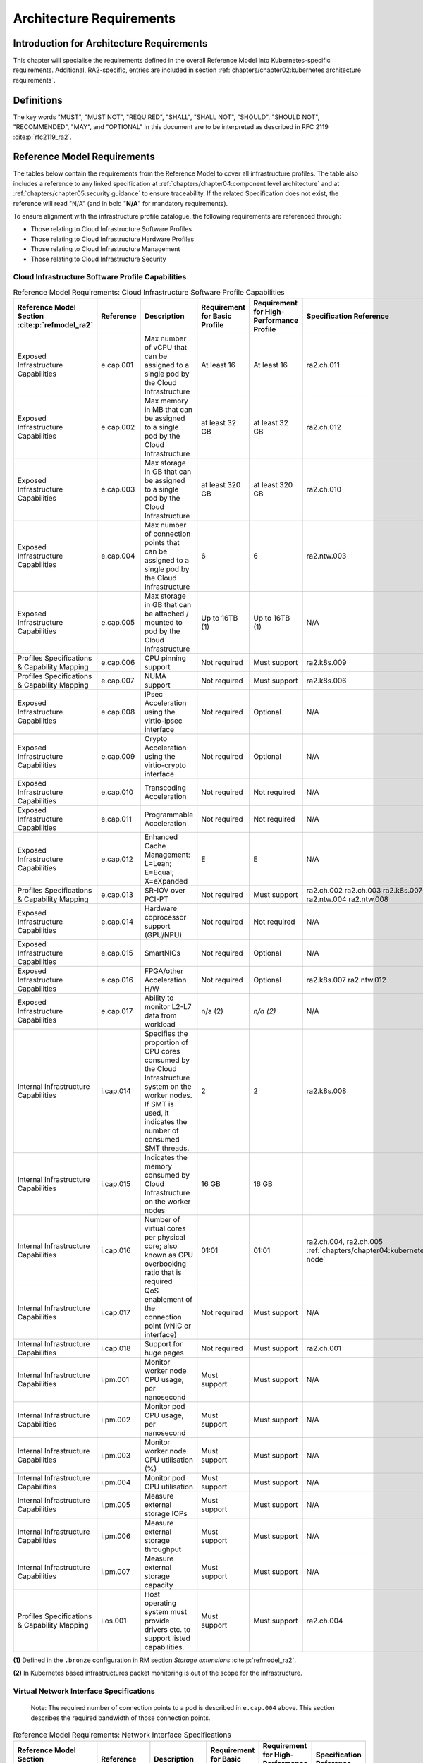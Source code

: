 Architecture Requirements
=========================

Introduction for Architecture Requirements
------------------------------------------

This chapter will specialise the requirements defined in the overall Reference Model into Kubernetes-specific
requirements. Additional, RA2-specific, entries are included in section
:ref:`chapters/chapter02:kubernetes architecture requirements`.

Definitions
-----------

The key words "MUST", "MUST NOT", "REQUIRED", "SHALL", "SHALL NOT", "SHOULD", "SHOULD NOT", "RECOMMENDED", "MAY", and
"OPTIONAL" in this document are to be interpreted as described in RFC 2119 :cite:p:`rfc2119_ra2`.

Reference Model Requirements
----------------------------

The tables below contain the requirements from the Reference Model to cover all infrastructure profiles.
The table also includes a reference to any linked specification at
:ref:`chapters/chapter04:component level architecture` and at
:ref:`chapters/chapter05:security guidance` to ensure traceability. If the related Specification
does not exist, the reference will read "N/A" (and in bold "**N/A**" for mandatory requirements).

To ensure alignment with the infrastructure profile catalogue, the following requirements are referenced through:

-  Those relating to Cloud Infrastructure Software Profiles
-  Those relating to Cloud Infrastructure Hardware Profiles
-  Those relating to Cloud Infrastructure Management
-  Those relating to Cloud Infrastructure Security

Cloud Infrastructure Software Profile Capabilities
~~~~~~~~~~~~~~~~~~~~~~~~~~~~~~~~~~~~~~~~~~~~~~~~~~

.. list-table:: Reference Model Requirements: Cloud Infrastructure Software Profile Capabilities
   :widths: 10 10 50 10 10 10
   :header-rows: 1

   * - Reference Model Section :cite:p:`refmodel_ra2`
     - Reference
     - Description
     - Requirement for Basic Profile
     - Requirement for High-Performance Profile
     - Specification Reference
   * - Exposed Infrastructure Capabilities
     - e.cap.001
     - Max number of vCPU that can be assigned to a single pod by the Cloud Infrastructure
     - At least 16
     - At least 16
     - ra2.ch.011
   * - Exposed Infrastructure Capabilities
     - e.cap.002
     - Max memory in MB that can be assigned to a single pod by the Cloud Infrastructure
     - at least 32 GB
     - at least 32 GB
     - ra2.ch.012
   * - Exposed Infrastructure Capabilities
     - e.cap.003
     - Max storage in GB that can be assigned to a single pod by the Cloud Infrastructure
     - at least 320 GB
     - at least 320 GB
     - ra2.ch.010
   * - Exposed Infrastructure Capabilities
     - e.cap.004
     - Max number of connection points that can be assigned to a single pod by the Cloud Infrastructure
     - 6
     - 6
     - ra2.ntw.003
   * - Exposed Infrastructure Capabilities
     - e.cap.005
     - Max storage in GB that can be attached / mounted to pod by the Cloud Infrastructure
     - Up to 16TB (1)
     - Up to 16TB (1)
     - N/A
   * - Profiles Specifications & Capability Mapping
     - e.cap.006
     - CPU pinning support
     - Not required
     - Must support
     - ra2.k8s.009
   * - Profiles Specifications & Capability Mapping
     - e.cap.007
     - NUMA support
     - Not required
     - Must support
     - ra2.k8s.006
   * - Exposed Infrastructure Capabilities
     - e.cap.008
     - IPsec Acceleration using the virtio-ipsec interface
     - Not required
     - Optional
     - N/A
   * - Exposed Infrastructure Capabilities
     - e.cap.009
     - Crypto Acceleration using the virtio-crypto interface
     - Not required
     - Optional
     - N/A
   * - Exposed Infrastructure Capabilities
     - e.cap.010
     - Transcoding Acceleration
     - Not required
     - Not required
     - N/A
   * - Exposed Infrastructure Capabilities
     - e.cap.011
     - Programmable Acceleration
     - Not required
     - Not required
     - N/A
   * - Exposed Infrastructure Capabilities
     - e.cap.012
     - Enhanced Cache Management: L=Lean; E=Equal; X=eXpanded
     - E
     - E
     - N/A
   * - Profiles Specifications & Capability Mapping
     - e.cap.013
     - SR-IOV over PCI-PT
     - Not required
     - Must support
     - ra2.ch.002 ra2.ch.003 ra2.k8s.007 ra2.ntw.004 ra2.ntw.008
   * - Exposed Infrastructure Capabilities
     - e.cap.014
     - Hardware coprocessor support (GPU/NPU)
     - Not required
     - Not required
     - N/A
   * - Exposed Infrastructure Capabilities
     - e.cap.015
     - SmartNICs
     - Not required
     - Optional
     - N/A
   * - Exposed Infrastructure Capabilities
     - e.cap.016
     - FPGA/other Acceleration H/W
     - Not required
     - Optional
     - ra2.k8s.007 ra2.ntw.012
   * - Exposed Infrastructure Capabilities
     - e.cap.017
     - Ability to monitor L2-L7 data from workload
     - n/a (2)
     - *n/a (2)*
     - N/A
   * - Internal Infrastructure Capabilities
     - i.cap.014
     - Specifies the proportion of CPU cores consumed by the Cloud Infrastructure system on the
       worker nodes. If SMT is used, it indicates the number of consumed SMT threads.
     - 2
     - 2
     - ra2.k8s.008
   * - Internal Infrastructure Capabilities
     - i.cap.015
     - Indicates the memory consumed by Cloud Infrastructure on the worker nodes
     - 16 GB
     - 16 GB
     -
   * - Internal Infrastructure Capabilities
     - i.cap.016
     - Number of virtual cores per physical core; also known as CPU overbooking ratio that is required
     - 01:01
     - 01:01
     - ra2.ch.004, ra2.ch.005 :ref:`chapters/chapter04:kubernetes node`
   * - Internal Infrastructure Capabilities
     - i.cap.017
     - QoS enablement of the connection point (vNIC or interface)
     - Not required
     - Must support
     - N/A
   * - Internal Infrastructure Capabilities
     - i.cap.018
     - Support for huge pages
     - Not required
     - Must support
     - ra2.ch.001
   * - Internal Infrastructure Capabilities
     - i.pm.001
     - Monitor worker node CPU usage, per nanosecond
     - Must support
     - Must support
     - N/A
   * - Internal Infrastructure Capabilities
     - i.pm.002
     - Monitor pod CPU usage, per nanosecond
     - Must support
     - Must support
     - N/A
   * - Internal Infrastructure Capabilities
     - i.pm.003
     - Monitor worker node CPU utilisation (%)
     - Must support
     - Must support
     - N/A
   * - Internal Infrastructure Capabilities
     - i.pm.004
     - Monitor pod CPU utilisation
     - Must support
     - Must support
     - N/A
   * - Internal Infrastructure Capabilities
     - i.pm.005
     - Measure external storage IOPs
     - Must support
     - Must support
     - N/A
   * - Internal Infrastructure Capabilities
     - i.pm.006
     - Measure external storage throughput
     - Must support
     - Must support
     - N/A
   * - Internal Infrastructure Capabilities
     - i.pm.007
     - Measure external storage capacity
     - Must support
     - Must support
     - N/A
   * - Profiles Specifications & Capability Mapping
     - i.os.001
     - Host operating system must provide drivers etc. to support listed capabilities.
     - Must support
     - Must support
     - ra2.ch.004

**(1)** Defined in the ``.bronze`` configuration in RM section `Storage extensions` :cite:p:`refmodel_ra2`.

**(2)** In Kubernetes based infrastructures packet monitoring is out of the scope for the infrastructure.

Virtual Network Interface Specifications
~~~~~~~~~~~~~~~~~~~~~~~~~~~~~~~~~~~~~~~~

  Note: The required number of connection points to a pod is described in ``e.cap.004`` above. This section describes the
  required bandwidth of those connection points.

.. list-table:: Reference Model Requirements: Network Interface Specifications
   :widths: 10 30 30 10 10 10
   :header-rows: 1

   * - Reference Model Section :cite:p:`refmodel_ra2`
     - Reference
     - Description
     - Requirement for Basic Profile
     - Requirement for High-Performance Profile
     - Specification Reference
   * - Virtual Network Interface Specifications
     - n1, n2, n3, n4, n5, n6
     - 1, 2, 3, 4, 5, 6 Gbps
     - Must support
     - Must support
     - N/A
   * - Virtual Network Interface Specifications
     - n10, n20, n30, n40, n50, n60
     - 10, 20, 30, 40, 50, 60 Gbps
     - Must support
     - Must support
     - N/A
   * - Virtual Network Interface Specifications
     - n25, n50, n75, n100, n125, n150
     - 25, 50, 75, 100, 125, 150 Gbps
     - Must support
     - Must support
     - N/A
   * - Virtual Network Interface Specifications
     - n50, n100, n150, n200, n250 , n300
     - 50, 100, 150, 200, 250, 300 Gbps
     - Must support
     - Must support
     - N/A
   * - Virtual Network Interface Specifications
     - n100, n200, n300, n400, n500, n600
     - 100, 200, 300, 400, 500, 600 Gbps
     - Must support
     - Must support
     - N/A

Virtual Network Interface Specifications


Cloud Infrastructure Software Profile Requirements
~~~~~~~~~~~~~~~~~~~~~~~~~~~~~~~~~~~~~~~~~~~~~~~~~~

.. list-table:: Reference Model Requirements: Cloud Infrastructure Software Profile Requirements
   :widths: 10 10 50 10 10 10
   :header-rows: 1

   * - Reference Model Section :cite:p:`refmodel_ra2`
     - Reference
     - Description
     - Requirement for Basic Profile
     - Requirement for High-Performance Profile
     - Specification Reference
   * - Virtual Compute
     - infra.com. cfg.001
     - CPU allocation ratio
     - 1:1
     - 1:1
     - ra2.ch.005, ra2.ch.006
   * - Virtual Compute
     - infra.com. cfg.002
     - NUMA awareness
     - Not required
     - Must support
     - ra2.k8s.006
   * - Virtual Compute
     - infra.com. cfg.003
     - CPU pinning capability
     - Not required
     - Must support
     - ra2.k8s.009
   * - Virtual Compute
     - infra.com. cfg.004
     - Huge pages
     - Not required
     - Must support
     - ra2.ch.001
   * - Virtual Storage
     - infra.stg. cfg.002
     - Storage Block
     - Must support
     - Must support
     - ra2.stg.004
   * - Virtual Storage
     - infra.stg. cfg.003
     - Storage with replication
     - Not required
     - Must support
     - N/A
   * - Virtual Storage
     - infra.stg. cfg.004
     - Storage with encryption
     - Must support
     - Must support
     - N/A
   * - Virtual Storage
     - infra.stg. acc.cfg.001
     - Storage IOPS oriented encryption
     - Not required
     - Must support
     - N/A
   * - Virtual Storage
     - infra.stg. acc.cfg.002
     - Storage capacity-oriented encryption
     - Not required
     - Not required
     - N/A
   * - Virtual Networking
     - infra.net.cfg.001
     - IO virtualisation using virtio1.1
     - Must support (1)
     - Must support (1)
     - N/A
   * - Virtual Networking
     - infra.net.cfg.002
     - The overlay network encapsulation protocol needs to enable ECMP in the underlay to take advantage of the
       scale-out features of the network fabric.(2)
     - Must support VXLAN, MPLSoUDP, GENEVE, other
     - No requirement specified
     - N/A
   * - Virtual Networking
     - infra.net.cfg.003
     - Network Address Translation
     - Must support
     - Must support
     - N/A
   * - Virtual Networking
     - infra.net.cfg.004
     - Security Groups
     - Must support
     - Must support
     - ra2.k8s.014
   * - Virtual Networking
     - infra.net.cfg.005
     - SFC support
     - Not required
     - Must support
     - N/A
   * - Virtual Networking
     - infra.net.cfg.006
     - Traffic patterns symmetry
     - Must support
     - Must support
     - N/A
   * - Virtual Networking
     - infra.net.acc.cfg.001
     - vSwitch optimisation
     - Not required
     - Must support DPDK (3)
     - ra2.ntw.010
   * - Virtual Networking
     - infra.net.acc.cfg.002
     - Support of HW offload
     - Not required
     - Optional, SmartNIC
     - N/A
   * - Virtual Networking
     - infra.net.acc.cfg.003
     - Crypto acceleration
     - Not required
     - Optional
     - N/A
   * - Virtual Networking
     - infra.net.acc.cfg.004
     - Crypto Acceleration Interface
     - Not required
     - Optional
     - N/A

Virtual Networking

**(1)** Might have other interfaces (such as SR-IOV VFs to be directly passed to a VM or a pod) or NIC-specific drivers
on Kubernetes nodes.

**(2)** In Kubernetes based infrastructures network separation is possible without an overlay (e.g.: with IPVLAN)

**(3)** This feature is not applicable for Kubernetes based infrastructures due to lack of vSwitch however workloads
need access to user space networking solutions.

Cloud Infrastructure Hardware Profile Requirements
~~~~~~~~~~~~~~~~~~~~~~~~~~~~~~~~~~~~~~~~~~~~~~~~~~

.. list-table:: Reference Model Requirements: Cloud Infrastructure Hardware Profile Requirements
   :widths: 10 10 50 10 10 10
   :header-rows: 1

   * - Reference Model Section :cite:p:`refmodel_ra2`
     - Reference
     - Description
     - Requirement for Basic Profile
     - Requirement for High-Performance Profile
     - Specification Reference
   * - Compute Resources
     - infra.hw.cpu.cfg.001
     - Minimum number of CPU sockets
     - 2
     - 2
     - ra2.ch.008
   * - Compute Resources
     - infra.hw.cpu.cfg.002
     - Minimum number of cores per CPU
     - 20
     - 20
     - ra2.ch.008
   * - Compute Resources
     - infra.hw.cpu.cfg.003
     - NUMA alignment
     - N
     - Y
     - ra2.ch.008
   * - Compute Resources
     - infra.hw.cpu.cfg.004
     - Simultaneous multithreading/ Symmetric multiprocessing (SMT/SMP)
     - Must support
     - Optional
     - ra2.ch.004
   * - Compute Resources
     - infra.hw.cac.cfg.001
     - GPU
     - Not required
     - Optional
     - N/A
   * - Storage Configurations`
     - infra.hw.stg.hdd.cfg.001
     - Local storage HDD
     - No requirement specified
     - No requirement specified
     - N/A
   * - Storage Configurations`
     - infra.hw.stg.ssd.cfg.002
     - Local storage SSD
     - Should support
     - Should support
     - ra2.ch.009
   * - Network Resources
     - infra.hw.nic.cfg.001
     - Total number of NIC ports available in the host
     - 4
     - 4
     - ra2.ch.013
   * - Network Resources
     - infra.hw.nic.cfg.002
     - Port speed specified in Gbps (minimum values)
     - 10
     - 25
     - ra2.ch.014, ra2.ch.015
   * - Network Resources
     - infra.hw.pci.cfg. 001
     - Number of PCIe slots available in the host
     - 8
     - 8
     - ra2.ch.016
   * - Network Resources
     - infra.hw.pci.cfg.002
     - PCIe speed
     - Gen 3
     - Gen 3
     - ra2.ch.016
   * - Network Resources
     - infra.hw.pci.cfg.003
     - PCIe lanes
     - 8
     - 8
     - ra2.ch.016
   * - Network Resources
     - infra.hw.nac.cfg.001
     - Cryptographic acceleration
     - Not required
     - Optional
     - N/A
   * - Network Resources
     - infra.hw.nac.cfg.002
     - A SmartNIC that is used to offload vSwitch functionality to hardware
     - Not required
     - Optional (1)
     - N/A
   * - Network Resources
     - infra.hw.nac.cfg.003
     - Compression
     - Optional
     - Optional
     - N/A

**(1)** There is no vSwitch in case of containers, but a SmartNIC can be used to offload any other network processing.

Edge Cloud Infrastructure Hardware Profile Requirements
~~~~~~~~~~~~~~~~~~~~~~~~~~~~~~~~~~~~~~~~~~~~~~~~~~~~~~~

In the case of Telco Edge Cloud Deployments, hardware requirements can differ from the above to account for
environmental and other constraints.
The Reference Model :cite:p:`refmodel_ra2`
includes considerations specific to deployments at the edge of the network. The infrastructure profiles "Basic" and
"High Performance" as per the RM chapter on `Profiles and Workload Flavours` still apply, but a number
of requirements of the above table are relaxed as follows:

.. list-table:: Reference Model Requirements: Edge Cloud Infrastructure Hardware Profile Requirements
   :widths: 10 10 50 10 10 10
   :header-rows: 1

   * - Reference Model Section :cite:p:`refmodel_ra2`
     - Reference
     - Description
     - Requirement for Basic Profile
     - Requirement for High-Performance Profile
     - Specification Reference
   * - Telco Edge Cloud: Infrastructure Profiles
     - infra.hw.cpu.cfg.001
     - sockets
     -
     -
     -
   * - Telco Edge Cloud: Infrastructure Profiles
     - infra.hw.cpu.cfg.002
     - Minimum number of Cores per CPU
     - 1
     - 1
     - ra2.ch.008
   * - Telco Edge Cloud: Infrastructure Profiles
     - infra.hw.cpu.cfg.003
     - NUMA alignment
     - N
     - Y (1)
     - ra2.ch.008

Telco Edge Cloud: Infrastructure Profiles.

**(1)** immaterial if the number of CPU sockets (infra.hw.cpu.cfg.001) is 1.

Cloud Infrastructure Management Requirements
~~~~~~~~~~~~~~~~~~~~~~~~~~~~~~~~~~~~~~~~~~~~

.. list-table:: Reference Model Requirements: Cloud Infrastructure Management Requirements
   :widths: 10 10 50 10 10
   :header-rows: 1

   * - Reference Model Section :cite:p:`refmodel_ra2`
     - Reference
     - Description
     - Requirement (common to all Profiles)
     - Specification Reference
   * - Cloud Infrastructure Management Capabilities
     - e.man.001
     - Capability to allocate virtual compute resources to a workload
     - Must support
     - N/A
   * - Cloud Infrastructure Management Capabilities
     - e.man.002
     - Capability to allocate virtual storage resources to a workload
     - Must support
     - N/A
   * - Cloud Infrastructure Management Capabilities
     - e.man.003
     - Capability to allocate virtual networking resources to a workload
     - Must support
     - N/A
   * - Cloud Infrastructure Management Capabilities
     - e.man.004
     - Capability to isolate resources between tenants
     - Must support
     - N/A
   * - Cloud Infrastructure Management Capabilities
     - e.man.005
     - Capability to manage workload software images
     - Must support
     - N/A
   * - Cloud Infrastructure Management Capabilities
     - e.man.006
     - Capability to provide information related to allocated virtualised resources per tenant
     - Must support
     - N/A
   * - Cloud Infrastructure Management Capabilities
     - e.man.007
     - Capability to notify state changes of allocated resources
     - Must support
     - N/A
   * - Cloud Infrastructure Management Capabilities
     - e.man.008
     - Capability to collect and expose performance information on virtualised resources allocated
     - Must support
     - N/A
   * - Cloud Infrastructure Management Capabilities
     - e.man.009
     - Capability to collect and notify fault information on virtualised resources
     - Must support
     - N/A

Cloud Infrastructure Management Capabilities.

Cloud Infrastructure Monitoring Capabilities
~~~~~~~~~~~~~~~~~~~~~~~~~~~~~~~~~~~~~~~~~~~~

.. list-table:: Reference Model Requirements: Cloud Infrastructure Internal Performance Measurement Requirements
   :widths: 10 10 50 10 10
   :header-rows: 1

   * - Reference Model Section :cite:p:`refmodel_ra2`
     - Reference
     - Description
     - Requirement (common to all Profiles)
     - Specification Reference
   * - Internal Performance Measurement Capabilities
     - i.pm.001
     - Capability to monitor host CPU Usage (in ns)
     - Must support
     - N/A
   * - Internal Performance Measurement Capabilities
     - i.pm.002
     - Capability to monitor per pod CPU (Virtual compute resource) usage (in ns)
     - Must support
     - N/A
   * - Internal Performance Measurement Capabilities
     - i.pm.003
     - Capability to monitor host CPU Usage (in percentage)
     - Must support
     - N/A
   * - Internal Performance Measurement Capabilities
     - i.pm.004
     - Capability to monitor per pod CPU (Virtual compute resource) usage (in percentage)
     - Must support
     - N/A
   * - Internal Performance Measurement Capabilities
     - i.pm.005
     - Capability to monitor packet count per physical or virtual node network interface
     - Must support
     - N/A
   * - Internal Performance Measurement Capabilities
     - i.pm.006
     - Capability to monitor octet (bytes) count per physical or virtual node network interface
     - Must support
     - N/A
   * - Internal Performance Measurement Capabilities
     - i.pm.007
     - Capability to monitor dropped packet count per physical or virtual node network interface
     - Must support
     - N/A
   * - Internal Performance Measurement Capabilities
     - i.pm.008
     - Capability to monitor errored packet count per physical or virtual node network interface
     - Must support
     - N/A
   * - Internal Performance Measurement Capabilities
     - i.pm.009
     - Capability to monitor amount of buffered memory (in KiB) on the node.
     - Must support
     - N/A
   * - Internal Performance Measurement Capabilities
     - i.pm.010
     - Capability to monitor amount of cached memory (in KiB) on the node.
     - Must support
     - N/A
   * - Internal Performance Measurement Capabilities
     - i.pm.011
     - Capability to monitor amount of free memory (in KiB) on the node.
     - Must support
     - N/A
   * - Internal Performance Measurement Capabilities
     - i.pm.012
     - Capability to monitor amount of slab memory (in KiB) on the node.
     - Must support
     - N/A
   * - Internal Performance Measurement Capabilities
     - i.pm.013
     - Capability to monitor amount of total memory (in KiB) on the node.
     - Must support
     - N/A
   * - Internal Performance Measurement Capabilities
     - i.pm.014
     - Capability to monitor amount of free storage space (in B) on the node and on volumes.
     - Must support
     - N/A
   * - Internal Performance Measurement Capabilities
     - i.pm.015
     - Capability to monitor amount of used storage space (in B) on the node and on volumes.
     - Must support
     - N/A
   * - Internal Performance Measurement Capabilities
     - i.pm.016
     - Capability to monitor amount of reserved storage space (in B) on the node and on volumes.
     - Must support
     - N/A
   * - Internal Performance Measurement Capabilities
     - i.pm.017
     - Capability to monitor the storage read latency (in ms) on the node and on volumes.
     - Must support
     - N/A
   * - Internal Performance Measurement Capabilities
     - i.pm.018
     - Capability to monitor the read operations rate (in IOPS) on the node and on volumes.
     - Must support
     - N/A
   * - Internal Performance Measurement Capabilities
     - i.pm.019
     - Capability to monitor the storage read throughput (in B/s) on the node and on volumes.
     - Must support
     - N/A
   * - Internal Performance Measurement Capabilities
     - i.pm.020
     - Capability to monitor the storage write latency (in ms) on the node and on volumes.
     - Must support
     - N/A
   * - Internal Performance Measurement Capabilities
     - i.pm.021
     - Capability to monitor the write operations rate (in IOPS) on the node and on volumes.
     - Must support
     - N/A
   * - Internal Performance Measurement Capabilities
     - i.pm.022
     - Capability to monitor the storage write throughput (in B/s) on the node and on volumes.
     - Must support
     - N/A

Internal Performance Measurement Capabilities.



Cloud Infrastructure Security Requirements
~~~~~~~~~~~~~~~~~~~~~~~~~~~~~~~~~~~~~~~~~~

.. list-table:: Reference Model Requirements: Cloud Infrastructure Security Requirements
   :widths: 10 10 70 10
   :header-rows: 1

   * - Reference Model Section :cite:p:`refmodel_ra2`
     - Reference
     - Description
     - Specification Reference
   * - System Hardening
     - sec.gen.001
     - The Platform **must** maintain the specified configuration.
     -
   * - System Hardening
     - sec.gen.002
     - All systems part of Cloud Infrastructure **must** support password hardening as defined in the
       CIS Password Policy Guide :cite:p:`cispwpolicy_ra2`.
       Hardening: CIS Password Policy Guide
     - `Node Hardening: Securing Kubernetes Hosts`
   * - System Hardening
     - sec.gen.003
     - All servers part of Cloud Infrastructure **must** support a root of trust and secure boot.
     -
   * - System Hardening
     - sec.gen.004
     - The Operating Systems of all the servers part of Cloud Infrastructure **must** be hardened by removing or
       disabling unnecessary services, applications, and network protocols, configuring operating system user
       authentication, configuring resource controls, installing and configuring additional security controls where
       needed, and testing the security of the Operating System. (NIST SP 800-123)
     - :ref:`chapters/chapter05:security principles` and :ref:`chapters/chapter05:node hardening`
   * - System Hardening
     - sec.gen.005
     - The Platform **must** support Operating System level access control
     - :ref:`chapters/chapter05:node hardening`
   * - System Hardening
     - sec.gen.006
     - The Platform **must** support secure logging. Logging with root account must be prohibited when root
       privileges are not required.
     - :ref:`chapters/chapter05:restricting direct access to nodes`
   * - System Hardening
     - sec.gen.007
     - All servers part of Cloud Infrastructure **must** be Time synchronized with authenticated Time service.
     -
   * - System Hardening
     - sec.gen.008
     - All servers part of Cloud Infrastructure **must** be regularly updated to address security vulnerabilities.
     - :ref:`chapters/chapter05:vulnerability assessment`
   * - System Hardening
     - sec.gen.009
     - The Platform **must** support Software integrity protection and verification and **must** scan source code
       and manifests.
     - :ref:`chapters/chapter05:securing the kubernetes orchestrator`
   * - System Hardening
     - sec.gen.010
     - The Cloud Infrastructure **must** support encrypted storage, for example, block, object and file storage,
       with access to encryption keys restricted based on a need to know. Controlled Access Based on the Need
       to Know :cite:p:`ciscontrolslist_ra2`.
     -
   * - System Hardening
     - sec.gen.011
     - The Cloud Infrastructure **should** support Read and Write only storage partitions (write only permission
       to one or more authorized actors).
     -
   * - System Hardening
     - sec.gen.012
     - The Operator **must** ensure that only authorized actors have physical access to the underlying infrastructure.
     -
   * - System Hardening
     - sec.gen.013
     - The Platform **must** ensure that only authorized actors have logical access to the underlying infrastructure.
     - :ref:`chapters/chapter05:securing the kubernetes orchestrator`
   * - System Hardening
     - sec.gen.014
     - All servers part of Cloud Infrastructure **should** support measured boot and an attestation server that monitors
       the measurements of the servers.
     -
   * - System Hardening
     - sec.gen.015
     - Any change to the Platform must be logged as a security event, and the logged event must include
       the identity of the entity making the change, the change, the date and the time of the change.
     -
   * - Platform and Access
     - sec.sys.001
     - The Platform **must** support authenticated and secure access to API, GUI and command line interfaces.
     - :ref:`chapters/chapter05:securing the kubernetes orchestrator`
   * - Platform and Access
     - sec.sys.002
     - The Platform **must** support Traffic Filtering for workloads (for example, Firewall).
     -
   * - Platform and Access
     - sec.sys.003
     - The Platform **must** support secure and encrypted communications, and confidentiality and integrity of
       network traffic.
     - `Network Resources Use Transport Layer Security and Service Mesh`
   * - Platform and Access
     - sec.sys.004
     - The Cloud Infrastructure **must** support authentication, integrity, and confidentiality on all network
       channels.
     - `Network Resources Use Transport Layer Security and Service Mesh`
   * - Platform and Access
     - sec.sys.005
     - The Cloud Infrastructure **must** segregate the underlay and overlay networks.
     -
   * - Platform and Access
     - sec.sys.006
     - The Cloud Infrastructure must be able to utilise the Cloud Infrastructure Manager identity lifecycle
       management capabilities.
     - :ref:`chapters/chapter05:security principles`
   * - Platform and Access
     - sec.sys.007
     - The Platform **must** implement controls enforcing separation of duties and privileges, least privilege
       use and least common mechanism (Role-Based Access Control).
     - :ref:`chapters/chapter05:security principles` :ref:`chapters/chapter05:securing the kubernetes orchestrator`
   * - Platform and Access
     - sec.sys.008
     - The Platform **must** be able to assign the Entities that comprise the tenant networks to different
       trust domains. Communication between different trust domains is not allowed, by default.
     -
   * - Platform and Access
     - sec.sys.009
     - The Platform **must** support creation of Trust Relationships between trust domains.
     -
   * - Platform and Access
     - sec.sys.010
     - For two or more domains without existing trust relationships, the Platform **must not** allow the effect
       of an attack on one domain to impact the other domains either directly or indirectly.
     -
   * - Platform and Access
     - sec.sys.011
     - The Platform **must not** reuse the same authentication credential (e.g., key-pair) on different Platform
       components (e.g., on different hosts, or different services).
     -
   * - Platform and Access
     - sec.sys.012
     - The Platform **must** protect all secrets by using strong encryption techniques, and storing the protected
       secrets externally from the component
     -
   * - Platform and Access
     - sec.sys.013
     - The Platform **must** provide secrets dynamically as and when needed.
     -
   * - Platform and Access
     - sec.sys.014
     - The Platform **should** use Linux Security Modules such as SELinux to control access to resources.
     -
   * - Platform and Access
     - sec.sys.015
     - The Platform **must not** contain back door entries (unpublished access points, APIs, etc.).
     -
   * - Platform and Access
     - sec.sys.016
     - Login access to the platform's components **must** be through encrypted protocols such as SSH v2
       or TLS v1.2 or higher. Note: Hardened jump servers isolated from external networks are recommended
     - :ref:`chapters/chapter05:securing the kubernetes orchestrator`
   * - Platform and Access
     - sec.sys.017
     - The Platform **must** provide the capability of using digital certificates that comply with X.509 standards
       issued by a trusted certificate authority.
     -
   * - Platform and Access
     - sec.sys.018
     - The Platform **must** provide the capability of allowing certificate renewal and revocation.
     -
   * - Platform and Access
     - sec.sys.019
     - The Platform **must** provide the capability of testing the validity of a digital certificate (CA signature,
       validity period, non-revocation, identity).
     -
   * - Platform and Access
     - sec.sys.020
     - The Cloud Infrastructure architecture **should** rely on Zero Trust principles to build a secure by design environment.
     -
   * - Confidentiality and Integrity
     - sec.ci.001
     - The Platform **must** support Confidentiality and Integrity of data at rest and in-transit. by design environment.
     - :ref:`chapters/chapter05:securing the kubernetes orchestrator`
   * - Confidentiality and Integrity
     - sec.ci.002
     - The Platform **should** support self-encrypting storage devices.
     -
   * - Confidentiality and Integrity
     - sec.ci.003
     - The Platform **must** support confidentiality and integrity of data related metadata.
     -
   * - Confidentiality and Integrity
     - sec.ci.004
     - The Platform **must** support confidentiality of processes and restrict information sharing with only the process
       owner (e.g., tenant).
     -
   * - Confidentiality and Integrity
     - sec.ci.005
     - The Platform **must** support confidentiality and integrity of process-related metadata and restrict information
       sharing with only the process owner (e.g., tenant).
     -
   * - Confidentiality and Integrity
     - sec.ci.006
     - The Platform **must** support confidentiality and integrity of workload resource utilization (RAM, CPU,
       storage, network I/O, cache, hardware offload) and restrict information sharing with only the workload
       owner (e.g., tenant).
     -
   * - Confidentiality and Integrity
     - sec.ci.007
     - The Platform **must not** allow memory inspection by any actor other than the authorized actors for the
       entity to which memory is assigned (e.g., tenants owning the workload), for Lawful Inspection, and by
       secure monitoring services.
     -
   * - Confidentiality and Integrity
     - sec.ci.008
     - The Cloud Infrastructure **must** support tenant networks segregation.
     - Create and define Network Policies
   * - Confidentiality and Integrity
     - sec.ci.009
     - For sensitive data encryption, the key management service **should** leverage a Hardware Security Module
       to manage and protect cryptographic keys.
     -
   * - Workload Security
     - sec.wl.001
     - The Platform **must** support workload placement policy.
     -
   * - Workload Security
     - sec.wl.002
     - The Cloud Infrastructure **must** provide methods to ensure the platform's trust status and integrity
       (e.g., remote attestation, Trusted Platform Module).
     -
   * - Workload Security
     - sec.wl.003
     - The Platform **must** support secure provisioning of workloads.
     - :ref:`chapters/chapter05:securing the kubernetes orchestrator`
   * - Workload Security
     - sec.wl.004
     - The Platform **must** support location assertion (for mandated in-country or location requirements).
     -
   * - Workload Security
     - sec.wl.005
     - The Platform **must** support the separation of production and non-production Workloads.
     - :ref:`chapters/chapter05:securing the kubernetes orchestrator`
   * - Workload Security
     - sec.wl.006
     - The Platform **must** support the separation of Workloads based on their categorisation (for example,
       payment card information, healthcare, etc.).
     - :ref:`chapters/chapter05:securing the kubernetes orchestrator`
   * - Workload Security
     - sec.wl.007
     - The Operator **must** implement processes and tools to verify VNF authenticity and integrity.
     - :ref:`chapters/chapter05:trusted registry`
   * - Image Security
     - sec.img.001
     - Images from untrusted sources **must not** be used.
     - :ref:`chapters/chapter05:trusted registry`
   * - Image Security
     - sec.img.002
     - Images **must** be scanned to be maintained free from known vulnerabilities.
     - :ref:`chapters/chapter05:trusted registry`
   * - Image Security
     - sec.img.003
     - Images **must not** be configured to run with privileges higher than the privileges of the actor
       authorized to run them.
     - :ref:`chapters/chapter05:runtime security`
   * - Image Security
     - sec.img.004
     - Images **must** only be accessible to authorised actors.
     -
   * - Image Security
     - sec.img.005
     - Image Registries **must** only be accessible to authorised actors.
     -
   * - Image Security
     - sec.img.006
     - Image Registries **must** only be accessible over secure networks that enforce authentication,
       integrity and confidentiality.
     - :ref:`chapters/chapter05:trusted registry`
   * - Image Security
     - sec.img.007
     - Image registries **must** be clear of vulnerable and out of date versions.
     - :ref:`chapters/chapter05:trusted registry`
   * - Image Security
     - sec.img.008
     - Images **must not** include any secrets. Secrets include passwords, cloud provider credentials,
       SSH keys, TLS certificate keys, etc.
     - :ref:`chapters/chapter05:secrets management`
   * - Image Security
     - sec.img.009
     - CIS Hardened Images **should** be used whenever possible.
     -
   * - Image Security
     - sec.img.010
     - Minimalist base images **should** be used whenever possible.
     -
   * - Security LCM
     - sec.lcm.001
     - The Platform **must** support secure provisioning, availability, and deprovisioning (secure clean-Up)
       of workload resources where secure clean-Up includes tear-down, defense against virus or other attacks.
     -
   * - Security LCM
     - sec.lcm.002
     - Cloud operations staff and systems **must** use management protocols limiting security risk such as
       SNMPv3, SSH v2, ICMP, NTP, syslog and TLS v1.2 or higher.
     - :ref:`chapters/chapter05:securing the kubernetes orchestrator`
   * - Security LCM
     - sec.lcm.003
     - The Cloud Operator **must** implement and strictly follow change management processes for Cloud
       Infrastructure, Cloud Infrastructure Manager and other components of the cloud, and platform change
       control on hardware.
     -
   * - Security LCM
     - sec.lcm.004
     - The Cloud Operator **should** support automated templated approved changes.
     -
   * - Security LCM
     - sec.lcm.005
     - Platform **must** provide logs and these logs must be regularly monitored for anomalous behavior.
     - :ref:`chapters/chapter05:enabling logging and monitoring`
   * - Security LCM
     - sec.lcm.006
     - The Platform **must** verify the integrity of all Resource management requests.
     -
   * - Security LCM
     - sec.lcm.007
     - The Platform **must** be able to update newly instantiated, suspended, hibernated, migrated and
       restarted images with current time information.
     - :ref:`chapters/chapter05:securing the kubernetes orchestrator`
   * - Security LCM
     - sec.lcm.008
     - The Platform **must** be able to update newly instantiated, suspended, hibernated, migrated and
       restarted images with relevant DNS information.
     -
   * - Security LCM
     - sec.lcm.009
     - The Platform **must** be able to update the tag of newly instantiated, suspended, hibernated,
       migrated and restarted images with relevant geolocation (geographical) information.
     -
   * - Security LCM
     - sec.lcm.010
     - The Platform **must** log all changes to geolocation along with the mechanisms and sources of
       location information (i.e., GPS, IP block, and timing).
     -
   * - Security LCM
     - sec.lcm.011
     - The Platform **must** implement security life cycle management processes including the proactive
       update and patching of all deployed Cloud Infrastructure software.
     -
   * - Security LCM
     - sec.lcm.012
     - The Platform **must** log any access privilege escalation.
     -
   * - Monitoring and Security Audit
     - sec.mon.001
     - The Platform **must** provide logs and these logs must be regularly monitored for events of interest.
       The logs **must** contain the following fields: event type, date/time, protocol, service or program
       used for access, success/failure, login ID or process ID, IP address and ports (source and destination)
       involved.
     -
   * - Monitoring and Security Audit
     - sec.mon.002
     - Security logs **must** be time synchronised.
     -
   * - Monitoring and Security Audit
     - sec.mon.003
     - The Platform **must** log all changes to time server source, time, date and time zones.
     -
   * - Monitoring and Security Audit
     - sec.mon.004
     - The Platform **must** secure and protect audit logs (containing sensitive information) both in-transit
       and at rest.
     -
   * - Monitoring and Security Audit
     - sec.mon.005
     - The Platform **must** monitor and audit various behaviours of connection and login attempts to
       detect access attacks and potential access attempts and take corrective actions accordingly.
     -
   * - Monitoring and Security Audit
     - sec.mon.006
     - The Platform **must** monitor and audit operations by authorized account access after login to
       detect malicious operational activity and take corrective actions accordingly.
     -
   * - Monitoring and Security Audit
     - sec.mon.007
     - The Platform **must** monitor and audit security parameter configurations for compliance with
       defined security policies.
     -
   * - Monitoring and Security Audit
     - sec.mon.008
     - The Platform **must** monitor and audit externally exposed interfaces for illegal access (attacks)
       and take corrective security hardening measures.
     -
   * - Monitoring and Security Audit
     - sec.mon.009
     - The Platform **must** monitor and audit service handling for various attacks (malformed messages,
       signalling flooding and replaying, etc.) and take corrective actions accordingly.
     -
   * - Monitoring and Security Audit
     - sec.mon.010
     - The Platform **must** monitor and audit running processes to detect unexpected or unauthorized
       processes and take corrective actions accordingly.
     -
   * - Monitoring and Security Audit
     - sec.mon.011
     - The Platform **must** monitor and audit logs from infrastructure elements and workloads to
       detected anomalies in the system components and take corrective actions accordingly.
     -
   * - Monitoring and Security Audit
     - sec.mon.012
     - The Platform **must** monitor and audit traffic patterns and volumes to prevent malware
       download attempts.
     -
   * - Monitoring and Security Audit
     - sec.mon.013
     - The monitoring system **must not** affect the security (integrity and confidentiality) of
       the infrastructure, workloads, or the user data (through back door entries).
     -
   * - Monitoring and Security Audit
     - sec.mon.014
     - The Monitoring systems **should not** impact IAAS, PAAS, and SAAS SLAs including availability SLAs.
     -
   * - Monitoring and Security Audit
     - sec.mon.015
     - The Platform **must** ensure that the monitoring systems are never starved of resources and **must**
       activate alarms when resource utilisation exceeds a configurable threshold.
     -
   * - Monitoring and Security Audit
     - sec.mon.016
     - The Platform Monitoring components **should** follow security best practices for auditing,
       including secure logging and tracing.
     -
   * - Monitoring and Security Audit
     - sec.mon.017
     - The Platform **must** audit systems for any missing security patches and take appropriate actions.
     - :ref:`chapters/chapter05:vulnerability assessment`
   * - Monitoring and Security Audit
     - sec.mon.018
     - The Platform, starting from initialization, **must** collect and analyze logs to identify security
       events, and store these events in an external system.
     - :ref:`chapters/chapter05:patch management`
   * - Monitoring and Security Audit
     - sec.mon.019
     - The Platform's components **must not** include an authentication credential, e.g., password, in any
       logs, even if encrypted.
     -
   * - Monitoring and Security Audit
     - sec.mon.020
     - The Platform's logging system **must** support the storage of security audit logs for a configurable
       period of time.
     -
   * - Monitoring and Security Audit
     - sec.mon.021
     - The Platform **must** store security events locally if the external logging system is unavailable and
       shall periodically attempt to send these to the external logging system until successful.
     -
   * - Open Source Software
     - sec.oss.001
     - Open source code **must** be inspected by tools with various capabilities for static and dynamic code analysis.
     - :ref:`chapters/chapter05:vulnerability assessment`
   * - Open Source Software
     - sec.oss.002
     - The CVE (Common Vulnerabilities and Exposures) :cite:p:`cve_ra2` **must** be used to identify
       vulnerabilities and their severity rating for open source code part of Cloud Infrastructure and workloads
       software.
     -
   * - Open Source Software
     - sec.oss.003
     - Critical and high severity rated vulnerabilities **must** be fixed in a timely manner. Refer to the
       CVSS (Common Vulnerability Scoring System) :cite:p:`cve_ra2` to know a vulnerability
       score and its associated rate (low, medium, high, or critical).
     -
   * - Open Source Software
     - sec.oss.004
     - A dedicated internal isolated repository separated from the production environment **must** be used to
       store vetted open source content.
     - :ref:`chapters/chapter05:trusted registry`
   * - Open Source Software
     - sec.oss.005
     - A Software Bill of Materials (`SBOM` :cite:p:`sbom_ra2`) **should** be provided or
       build, and maintained to identify the software components and their origins.
     -
   * - IaaC - Secure Design and Architecture Stage Requirements
     - sec.arch.001
     - Threat Modelling methodologies and tools **should** be used during the Secure Design and Architecture
       stage triggered by Software Feature Design trigger. It may be done manually or using tools like open source
       OWASP Threat Dragon.
     -
   * - IaaC - Secure Design and Architecture Stage Requirements
     - sec.arch.002
     - Security Control Baseline Assessment **should** be performed during the Secure Design and Architecture
       stage triggered by Software Feature Design trigger. Typically done manually by internal or independent
       assessors.
     -
   * - IaaC - Secure Code Stage Requirements
     - sec.code.001
     - SAST -Static Application Security Testing **must** be applied during Secure Coding stage triggered by Pull,
       Clone or Comment trigger. Security testing that analyses application source code for software vulnerabilities
       and gaps against best practices. Example: open source OWASP range of tools.
     -
   * - IaaC - Secure Code Stage Requirements
     - sec.code.002
     - SCA - Software Composition Analysis **should** be applied during Secure Coding stage triggered by Pull,
       Clone or Comment trigger. Security testing that analyses application source code or compiled code for
       software components with known vulnerabilities. Example: open source OWASP range of tools.
     -
   * - IaaC - Secure Code Stage Requirements
     - sec.code.003
     - Source Code Review **should** be performed continuously during Secure Coding stage. Typically done manually.
     -
   * - IaaC - Secure Code Stage Requirements
     - sec.code.004
     - Integrated SAST via IDE Plugins **should** be used during Secure Coding stage triggered by Developer Code
       trigger. On the local machine: through the IDE or integrated test suites; triggered on completion of coding be
       developer.
     -
   * - IaaC - Secure Code Stage Requirements
     - sec.code.005
     - SAST of Source Code Repo **should** be performed during Secure Coding stage triggered by Developer Code trigger.
       Continuous delivery pre-deployment: scanning prior to deployment.
     -
   * - IaaC - Continuous Build, Integration and Testing Stage Requirements
     - sec.bld.001
     - SAST -Static Application Security Testing **should** be applied during the Continuous Build, Integration and
       Testing stage triggered by Build and Integrate trigger. Example: open source OWASP range of tools.
     -
   * - IaaC - Continuous Build, Integration and Testing Stage Requirements
     - sec.bld.002
     - SCA - Software Composition Analysis **should** be applied during the Continuous Build, Integration and
       Testing stage triggered by Build and Integrate trigger. Example: open source OWASP range of tools.
     -
   * - IaaC - Continuous Build, Integration and Testing Stage Requirements
     - sec.bld.003
     - Image Scan **must** be applied during the Continuous Build, Integration and Testing stage triggered by
       Package trigger. Example: A push of a container image to a container registry may trigger a vulnerability
       scan before the image becomes available in the registry.
     -
   * - IaaC - Continuous Build, Integration and Testing Stage Requirements
     - sec.bld.004
     - DAST - Dynamic Application Security Testing **should** be applied during the Continuous Build, Integration
       and Testing stage triggered by Stage & Test trigger. Security testing that analyses a running application by
       exercising application functionality and detecting vulnerabilities based on application behaviour and response.
       Example: OWASP ZAP.
     -
   * - IaaC - Continuous Build, Integration and Testing Stage Requirements
     - sec.bld.005
     - Fuzzing **should** be applied during the Continuous Build, Integration and testing stage triggered by
       Stage & Test trigger. Fuzzing or fuzz testing is an automated software testing technique that involves
       providing invalid, unexpected, or random data as inputs to a computer program. Example: GitLab Open
       Sources Protocol Fuzzer Community Edition.
     -
   * - IaaC - Continuous Build, Integration and Testing Stage Requirements
     - sec.bld.006
     - IAST - Interactive Application Security Testing **should** be applied during the Continuous Build, Integration
       and Testing stage triggered by Stage & Test trigger. Software component deployed with an application that
       assesses application behaviour and detects presence of vulnerabilities on an application being exercised in
       realistic testing scenarios. Example: Contrast Community Edition.
     -
   * - IaaC - Continuous Delivery and Deployment Stage Requirements
     - sec.del.001
     - Image Scan **must** be applied during the Continuous Delivery and Deployment stage triggered by
       Publish to Artifact and Image Repository trigger. Example: GitLab uses the open-source Clair engine for
       container image scanning.
     -
   * - IaaC - Continuous Delivery and Deployment Stage Requirements
     - sec.del.002
     - Code Signing **must** be applied during the Continuous Delivery and Deployment stage triggered by
       Publish to Artifact and Image Repository trigger. Code Signing provides authentication to assure that
       downloaded files are from the publisher named on the certificate.
     -
   * - IaaC - Continuous Delivery and Deployment Stage Requirements
     - sec.del.003
     - Artifact and Image Repository Scan **should** be continuously applied during the Continuous Delivery
       and Deployment stage. Example: GitLab uses the open source Clair engine for container scanning.
     -
   * - IaaC - Continuous Delivery and Deployment Stage Requirements
     - sec.del.004
     - Component Vulnerability Scan **must** be applied during the Continuous Delivery and Deployment stage
       triggered by Instantiate Infrastructure trigger. The vulnerability scanning system is deployed on the cloud
       platform to detect security vulnerabilities of specified components through scanning and to provide timely
       security protection. Example: OWASP Zed Attack Proxy (ZAP).
     -
   * - IaaC - Runtime Defence and Monitoring Requirements
     - sec.run.001
     - Component Vulnerability Monitoring **must** be continuously applied during the Runtime Defence and
       Monitoring stage and remediation actions **must** be applied for high severity rated vulnerabilities.
       Security technology that monitors components like virtual servers and assesses data, applications, and
       infrastructure for security risks.
     -
   * - IaaC - Runtime Defence and Monitoring Requirements
     - sec.run.002
     - RASP - Runtime Application Self- Protection **should** be continuously applied during the Runtime Defence
       and Monitoring stage. Security technology deployed within the target application in production for detecting,
       alerting, and blocking attacks.
     -
   * - IaaC - Runtime Defence and Monitoring Requirements
     - sec.run.003
     - Application testing and Fuzzing **should** be continuously applied during the Runtime Defence
       and Monitoring stage. Fuzzing or fuzz testing is an automated software testing technique that
       involves providing invalid, unexpected, or random data as inputs to a computer program.
       Example: GitLab Open Sources Protocol Fuzzer Community Edition.
     -
   * - IaaC - Runtime Defence and Monitoring Requirements
     - sec.run.004
     - Penetration Testing **should** be continuously applied during the Runtime Defence and Monitoring stage.
       Typically done manually.
     -
   * - Compliance With Standards
     - sec.std.001
     - The Cloud Operator **should** comply with Center for Internet Security CIS Controls :cite:p:`ciscontrolslist_ra2`.
     -
   * - Compliance With Standards
     - sec.std.002
     - The Cloud Operator, Platform and Workloads **should** follow the guidance in the CSA Security
       Guidance for Critical Areas of Focus in Cloud Computing (latest version) :cite:p:`cloudsecurityalliance_ra2`.
     -
   * - Compliance With Standards
     - sec.std.003
     - The Platform and Workloads **should** follow the guidance in the
       OWASP Cheat Sheet Series (OCSS) :cite:p:`ocss_ra2`.
     -
   * - Compliance With Standards
     - sec.std.004
     - The Cloud Operator, Platform and Workloads **should** ensure that their code is not vulnerable to the
       OWASP Top Ten Security Risks :cite:p:`owasptopten_ra2`.
     -
   * - Compliance With Standards
     - sec.std.005
     - The Cloud Operator, Platform and Workloads **should** strive to improve their maturity on the
       OWASP Software Maturity Model (SAMM) :cite:p:`owaspsamm_ra2`.
     -
   * - Compliance With Standards
     - sec.std.006
     - The Cloud Operator, Platform and Workloads **should** utilize the
       OWASP Web Security Testing Guide :cite:p:`owaspwstg_ra2`.
     -
   * - Compliance With Standards
     - sec.std.007
     - The Cloud Operator, and Platform **should** satisfy the requirements for Information Management Systems
       specified in ISO/IEC 27001 :cite:p:`isoiec27001_ra2`. ISO/IEC
       27002:2013 - ISO/IEC 27001 is the international Standard for best-practice information security management
       systems (ISMSs).
     -
   * - Compliance With Standards
     - sec.std.008
     - The Cloud Operator, and Platform **should** implement the Code of practice for Security Controls specified in
       ISO/IEC 27002:2013 (or latest) :cite:p:`isoiec27001_ra2`.
     -
   * - Compliance With Standards
     - sec.std.009
     - The Cloud Operator, and Platform **should** implement the ISO/IEC 27032:2012 (or latest)
       :cite:p:`isoiec27032_ra2` Guidelines for Cybersecurity techniques.
       ISO/IEC 27032 - ISO/IEC 27032 is the international Standard focusing explicitly on cybersecurity.
     -
   * - Compliance With Standards
     - sec.std.010
     - The Cloud Operator **should** conform to the ISO/IEC 27035 standard for incidence management.
       ISO/IEC 27035 - ISO/IEC 27035 is the international Standard for incident management.
     -
   * - Compliance With Standards
     - sec.std.011
     - The Cloud Operator **should** conform to the ISO/IEC 27031 standard for business continuity. ISO/IEC 27031 -
       ISO/IEC 27031 is the international Standard for ICT readiness for business continuity.
     -
   * - Compliance With Standards
     - sec.std.012
     - The Public Cloud Operator **must**, and the Private Cloud Operator **may** be certified to be compliant
       with the International Standard on Awareness Engagements (ISAE) 3402 (in the US: SSAE 16). International
       Standard on Awareness Engagements (ISAE) 3402. US Equivalent: SSAE16.
     -

Kubernetes Architecture Requirements
------------------------------------

The requirements in this section are to be delivered in addition to those in section `Reference Model
Requirements <#reference-model-requirements>`_, and have been
created to support the Principles defined in the first chapter :ref:`chapters/chapter01:overview` of this
Reference Architecture.

The Reference Model (RM) defines the Cloud Infrastructure, which consists of the physical resources, virtualised
resources and a software management system.

In virtualisation platforms, the Cloud Infrastructure consists of the guest operating system, hypervisor and, if
needed, other software such as libvirt. The Cloud Infrastructure Management component is responsible for, among others,
tenant management, resources management, inventory, scheduling, and access management.

With regards to containerisation platforms, the scope of the following Architecture requirements include the Cloud
Infrastructure Hardware (e.g. physical resources), Cloud Infrastructure Software (e.g. Hypervisor (optional), Container
Runtime, virtual or container Orchestrator(s), Operating System), and infrastructure resources consumed by virtual
machines or containers.

.. list-table:: Kubernetes Architecture Requirements
   :widths: 10 10 10 50 20
   :header-rows: 1

   * - Reference
     - Category
     - Sub-category
     - Description
     - Specification Reference
   * - gen.cnt.02
     - General
     - Cloud nativeness
     - The Architecture must support immutable infrastructure.
     - ra2.ch.017
   * - gen.cnt.03
     - General
     - Cloud nativeness
     - The Architecture must run conformant Kubernetes as defined by the
       CNCF :cite:p:`k8s-conformance_ra2`.
     - ra2.k8s.001
   * - gen.cnt.04
     - General
     - Cloud nativeness
     - The Architecture must support clearly defined abstraction layers - from the hardware
       infrastructure (supporting the platform) to the containerisation platform (the main concern of this
       Architecture) to the applications (workloads running on the platform).
     -
   * - gen.cnt.05
     - General
     - Cloud nativeness
     - The Architecture should support configuration of all components in an automated manner
       using openly published API definitions.
     -
   * - gen.scl.01
     - General
     - Scalability
     - The Architecture should support policy driven horizontal auto-scaling of workloads.
     -
   * - gen.rsl.01
     - General
     - Resiliency
     - The Architecture must support resilient Kubernetes components that are required for the
       continued availability of running workloads.
     - ra2.k8s.004
   * - gen.rsl.02
     - General
     - Resiliency
     - The Architecture should support resilient Kubernetes service components that are not
       subject to gen.rsl.01.
     - ra2.k8s.002, ra2.k8s.003
   * - gen.avl.01
     - General
     - Availability
     - The Architecture must provide High Availability for Kubernetes components.
     - ra2.k8s.002, ra2.k8s.003, ra2.k8s.004
   * - gen.ost.01
     - Openness
     - Availability
     - The Architecture should embrace open-based standards and technologies.
     - ra2.crt.001, ra2.crt.002, ra2.ntw.002, ra2.ntw.006, ra2.ntw.007
   * - inf.com.01
     - Infrastructure
     - Compute
     - The Architecture must provide compute resources for pods.
     - ra2.k8s.004
   * - inf.stg.01
     - Infrastructure
     - Storage
     - The Architecture must support the ability for an operator to choose whether or
       not to deploy persistent storage for pods.
     - ra2.stg.004
   * - inf.ntw.01
     - Infrastructure
     - Network
     - The Architecture must support network resiliency on the Kubernetes nodes.
     -
   * - inf.ntw.02
     - Infrastructure
     - Network
     - The Architecture must support redundant network connectivity to the Kubernetes
       nodes. At least two physical network connections are required for each physical Kubernetes node.
       For virtualized Kubernetes nodes, redundant network interfaces backed by redundant physical
       connections, are required on each virtualised Kubernetes node.
     -
   * - inf.ntw.03
     - Infrastructure
     - Network
     - The networking solution should be able to be centrally administrated and configured.
     - ra2.ntw.001, ra2.ntw.004
   * - inf.ntw.04
     - Infrastructure
     - Network
     - The Architecture must support dual stack IPv4 and IPv6 for Kubernetes workloads.
     - ra2.ch.007, ra2.k8s.010
   * - inf.ntw.05
     - Infrastructure
     - Network
     - The Architecture must support capabilities for integrating SDN controllers.
     -
   * - inf.ntw.06
     - Infrastructure
     - Network
     - The Architecture must support more than one networking solution.
     - ra2.ntw.005, ra2.ntw.007
   * - inf.ntw.07
     - Infrastructure
     - Network
     - The Architecture must support the ability for an operator to choose whether or not
       to deploy more than one networking solution.
     - ra2.ntw.005
   * - inf.ntw.08
     - Infrastructure
     - Network
     - The Architecture must provide a default network which implements the Kubernetes network model.
     - ra2.ntw.002
   * - inf.ntw.09
     - Infrastructure
     - Network
     - The networking solution must not interfere with or cause interference to any interface or
       network it does not own.
     -
   * - inf.ntw.10
     - Infrastructure
     - Network
     - The Architecture must support Cluster wide coordination of IP address assignment.
     -
   * - inf.ntw.13
     - Infrastructure
     - Network
     - The platform must allow specifying multiple separate IP pools. Tenants are required to
       select at least one IP pool that is different from the control infrastructure IP pool or
       other tenant IP pools.
     -
   * - inf.ntw.14
     - Infrastructure
     - Network
     - The platform must allow NAT-less traffic (i.e., exposing the pod IP address directly to the
       outside), allowing source and destination IP addresses to be preserved in the traffic headers
       from workloads to external networks. This is needed e.g. for signalling applications, using SIP
       and Diameter protocols.
     - ra2.ntw.011
   * - inf.ntw.15
     - Infrastructure
     - Network
     - The platform must support LoadBalancer Publishing Service (ServiceType)
     -
   * - inf.ntw.16
     - Infrastructure
     - Network
     - The platform must support Ingress.
     -
   * - inf.ntw.17
     - Infrastructure
     - Network
     - The platform should support NodePort Publishing Service (ServiceTypes).
     -
   * - inf.ntw.18
     - Infrastructure
     - Network
     - The platform should support ExternalName Publishing Service (ServiceTypes).
     -
   * - inf.vir.01
     - Infrastructure
     - Virtual Infrastructure
     - The Architecture must support the capability for containers to consume infrastructure resources
       abstracted by host operating systems that are running within a virtual machine.
     - ra2.ch.005, ra2.ch.011
   * - inf.phy.01
     - Infrastructure
     - Physical Infrastructure
     - The Architecture must support the capability for containers to consume infrastructure resources
       abstracted by host operating systems that are running within a physical server.
     - ra2.ch.008
   * - kcm.gen.01
     - Kubernetes Cluster
     - General
     - The Architecture must support policy driven horizontal auto- scaling of Kubernetes cluster.
     - N/A
   * - kcm.gen.02
     - Kubernetes Cluster
     - General
     - The Architecture must enable workload resiliency.
     - ra2.k8s.004
   * - int.api.01
     - API
     - General
     - The Architecture must leverage the Kubernetes APIs to discover and declaratively manage compute
       (virtual and bare metal resources), network, and storage.
     - For Networking: ra2.ntw.001, ra2.ntw.008, ra2.app.006. Compute/storage not yet met.
   * - int.api.02
     - API
     - General
     - The Architecture must support the usage of a Kubernetes application package manager using the
       Kubernetes API, like Helm v3.
     - ra2.pkg.001
   * - int.api.03
     - API
     - General
     - The Architecture must support stable features in its APIs.
     -
   * - int.api.04
     - API
     - General
     - The Architecture must support limited backward compatibility in its APIs. Support for the whole
       API must not be dropped, but the schema or other details can change.
     -
